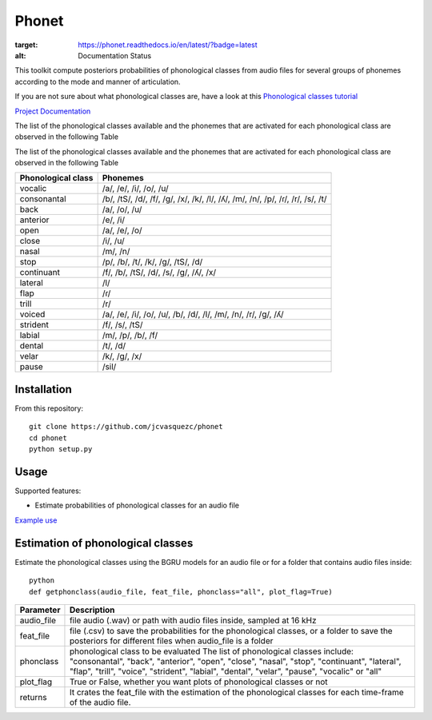 ======================
Phonet
======================

.. image:: https://readthedocs.org/projects/phonet/badge/?version=latest
:target: https://phonet.readthedocs.io/en/latest/?badge=latest
:alt: Documentation Status

.. image:: https://travis-ci.org/jcvasquezc/phonet.svg?branch=master
    :target: https://travis-ci.org/jcvasquezc/phonet

This toolkit compute posteriors probabilities of phonological classes from audio files for several groups of phonemes according to the mode and manner of articulation.

If you are not sure about what phonological classes are, have a look at this
`Phonological classes tutorial <http://research.cs.tamu.edu/prism/lectures/sp/l3.pdf>`_


`Project Documentation <http://phonet.readthedocs.org/en/latest/>`_

The list of the phonological classes available and the phonemes that are activated for each phonological class are observed in the following Table


The list of the phonological classes available and the phonemes that are activated for each phonological class are observed in the following Table


==================    ================================================================================
Phonological class    Phonemes
==================    ================================================================================
vocalic               /a/, /e/, /i/, /o/, /u/
consonantal           /b/, /tS/, /d/, /f/, /g/, /x/, /k/, /l/, /ʎ/, /m/, /n/, /p/, /ɾ/, /r/, /s/, /t/
back                  /a/, /o/, /u/
anterior              /e/, /i/
open                  /a/, /e/, /o/
close                 /i/, /u/
nasal                 /m/, /n/
stop                  /p/, /b/, /t/, /k/, /g/, /tS/, /d/
continuant            /f/, /b/, /tS/, /d/, /s/, /g/, /ʎ/, /x/
lateral               /l/
flap                  /ɾ/
trill                 /r/
voiced                /a/, /e/, /i/, /o/, /u/, /b/, /d/, /l/, /m/, /n/, /r/, /g/, /ʎ/
strident              /f/, /s/, /tS/
labial                /m/, /p/, /b/, /f/
dental                /t/, /d/
velar                 /k/, /g/, /x/
pause                 /sil/
==================    ================================================================================



Installation
============


From this repository::

    git clone https://github.com/jcvasquezc/phonet
    cd phonet
    python setup.py

Usage
=====

Supported features:

- Estimate probabilities of phonological classes for an audio file


`Example use <example.py>`_




Estimation of phonological classes
====================================


Estimate the phonological classes using the BGRU models for an audio file or for a folder that contains audio files inside::


      python
      def getphonclass(audio_file, feat_file, phonclass="all", plot_flag=True)

============= ===========
Parameter     Description
============= ===========
audio_file    file audio (.wav) or path with audio files inside, sampled at 16 kHz
feat_file     file (.csv) to save the probabilities for the phonological classes,
              or a folder to save the posteriors for different files when audio_file is a folder
phonclass     phonological class to be evaluated
              The list of phonological classes include:
              "consonantal", "back", "anterior", "open", "close", "nasal", "stop",
              "continuant",  "lateral", "flap", "trill", "voice", "strident",
              "labial", "dental", "velar", "pause", "vocalic" or "all"
plot_flag     True or False, whether you want plots of phonological classes or not
returns			  It crates the feat_file with the estimation of the phonological classes for each time-frame of the audio file.
============= ===========
